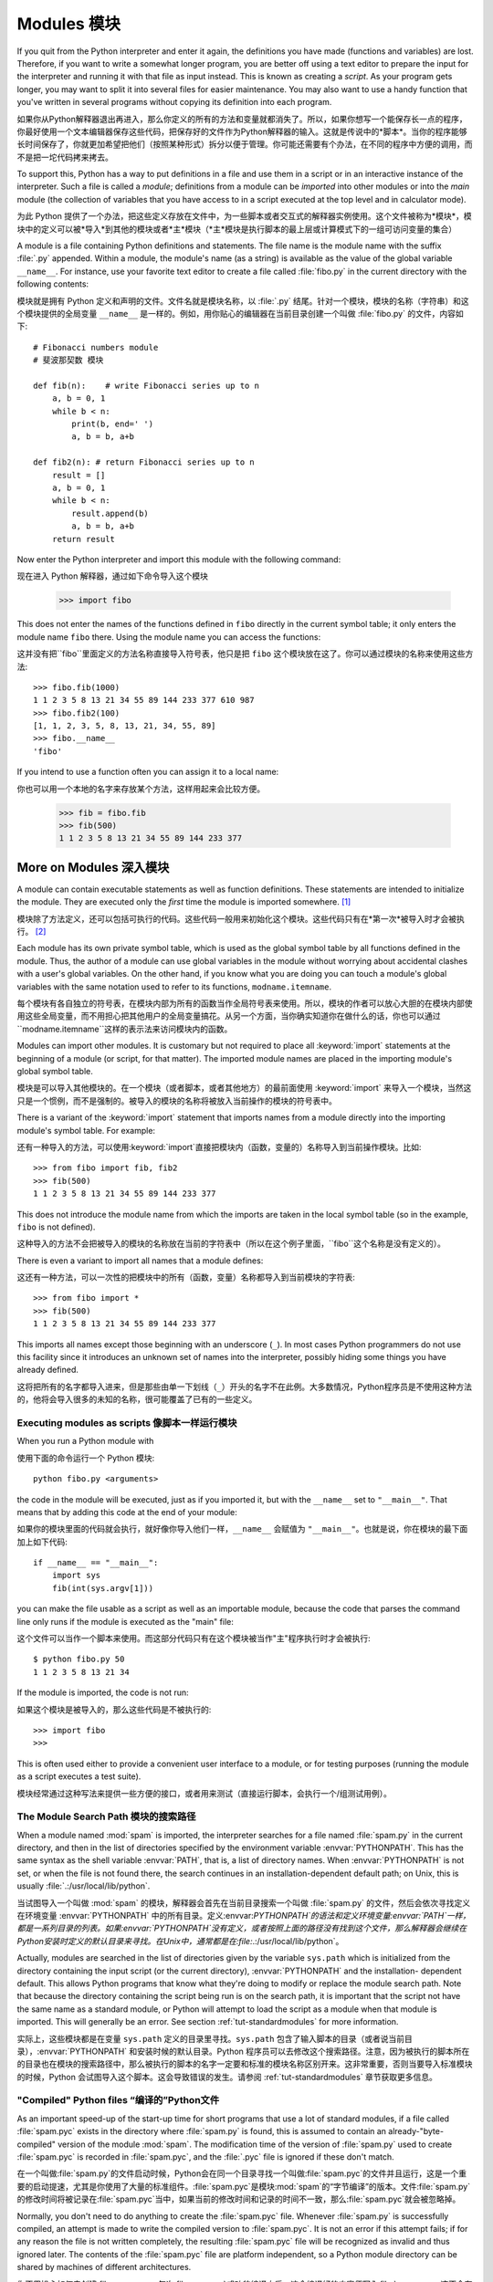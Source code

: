 .. _tut-modules:

*******
Modules 模块
*******

If you quit from the Python interpreter and enter it again, the definitions you
have made (functions and variables) are lost. Therefore, if you want to write a
somewhat longer program, you are better off using a text editor to prepare the
input for the interpreter and running it with that file as input instead.  This
is known as creating a *script*.  As your program gets longer, you may want to
split it into several files for easier maintenance.  You may also want to use a
handy function that you've written in several programs without copying its
definition into each program.

如果你从Python解释器退出再进入，那么你定义的所有的方法和变量就都消失了。所以，如果你想写一个能保存长一点的程序，你最好使用一个文本编辑器保存这些代码，把保存好的文件作为Python解释器的输入。这就是传说中的*脚本*。当你的程序能够长时间保存了，你就更加希望把他们（按照某种形式）拆分以便于管理。你可能还需要有个办法，在不同的程序中方便的调用，而不是把一坨代码拷来拷去。

To support this, Python has a way to put definitions in a file and use them in a
script or in an interactive instance of the interpreter. Such a file is called a
*module*; definitions from a module can be *imported* into other modules or into
the *main* module (the collection of variables that you have access to in a
script executed at the top level and in calculator mode).

为此 Python 提供了一个办法，把这些定义存放在文件中，为一些脚本或者交互式的解释器实例使用。这个文件被称为*模块*，模块中的定义可以被*导入*到其他的模块或者*主*模块（*主*模块是执行脚本的最上层或计算模式下的一组可访问变量的集合）

A module is a file containing Python definitions and statements.  The file name
is the module name with the suffix :file:`.py` appended.  Within a module, the
module's name (as a string) is available as the value of the global variable
``__name__``.  For instance, use your favorite text editor to create a file
called :file:`fibo.py` in the current directory with the following contents::

模块就是拥有 Python 定义和声明的文件。文件名就是模块名称，以 :file:`.py` 结尾。针对一个模块，模块的名称（字符串）和这个模块提供的全局变量 ``__name__`` 是一样的。例如，用你贴心的编辑器在当前目录创建一个叫做 :file:`fibo.py` 的文件，内容如下::

   # Fibonacci numbers module
   # 斐波那契数 模块

   def fib(n):    # write Fibonacci series up to n
       a, b = 0, 1
       while b < n:
           print(b, end=' ')
           a, b = b, a+b

   def fib2(n): # return Fibonacci series up to n
       result = []
       a, b = 0, 1
       while b < n:
           result.append(b)
           a, b = b, a+b
       return result

Now enter the Python interpreter and import this module with the following
command::

现在进入 Python 解释器，通过如下命令导入这个模块

   >>> import fibo

This does not enter the names of the functions defined in ``fibo``  directly in
the current symbol table; it only enters the module name ``fibo`` there. Using
the module name you can access the functions::

这并没有把``fibo``里面定义的方法名称直接导入符号表，他只是把 ``fibo`` 这个模块放在这了。你可以通过模块的名称来使用这些方法::

   >>> fibo.fib(1000)
   1 1 2 3 5 8 13 21 34 55 89 144 233 377 610 987
   >>> fibo.fib2(100)
   [1, 1, 2, 3, 5, 8, 13, 21, 34, 55, 89]
   >>> fibo.__name__
   'fibo'

If you intend to use a function often you can assign it to a local name::

你也可以用一个本地的名字来存放某个方法，这样用起来会比较方便。

   >>> fib = fibo.fib
   >>> fib(500)
   1 1 2 3 5 8 13 21 34 55 89 144 233 377


.. _tut-moremodules:

More on Modules 深入模块
===============



A module can contain executable statements as well as function definitions.
These statements are intended to initialize the module. They are executed only
the *first* time the module is imported somewhere. [#]_

模块除了方法定义，还可以包括可执行的代码。这些代码一般用来初始化这个模块。这些代码只有在*第一次*被导入时才会被执行。 [#]_

Each module has its own private symbol table, which is used as the global symbol
table by all functions defined in the module. Thus, the author of a module can
use global variables in the module without worrying about accidental clashes
with a user's global variables. On the other hand, if you know what you are
doing you can touch a module's global variables with the same notation used to
refer to its functions, ``modname.itemname``.

每个模块有各自独立的符号表，在模块内部为所有的函数当作全局符号表来使用。所以，模块的作者可以放心大胆的在模块内部使用这些全局变量，而不用担心把其他用户的全局变量搞花。从另一个方面，当你确实知道你在做什么的话，你也可以通过``modname.itemname``这样的表示法来访问模块内的函数。

Modules can import other modules.  It is customary but not required to place all
:keyword:`import` statements at the beginning of a module (or script, for that
matter).  The imported module names are placed in the importing module's global
symbol table.

模块是可以导入其他模块的。在一个模块（或者脚本，或者其他地方）的最前面使用 :keyword:`import` 来导入一个模块，当然这只是一个惯例，而不是强制的。被导入的模块的名称将被放入当前操作的模块的符号表中。

There is a variant of the :keyword:`import` statement that imports names from a
module directly into the importing module's symbol table.  For example::

还有一种导入的方法，可以使用:keyword:`import`直接把模块内（函数，变量的）名称导入到当前操作模块。比如::

   >>> from fibo import fib, fib2
   >>> fib(500)
   1 1 2 3 5 8 13 21 34 55 89 144 233 377

This does not introduce the module name from which the imports are taken in the
local symbol table (so in the example, ``fibo`` is not defined).

这种导入的方法不会把被导入的模块的名称放在当前的字符表中（所以在这个例子里面，``fibo``这个名称是没有定义的）。

There is even a variant to import all names that a module defines::

这还有一种方法，可以一次性的把模块中的所有（函数，变量）名称都导入到当前模块的字符表::

   >>> from fibo import *
   >>> fib(500)
   1 1 2 3 5 8 13 21 34 55 89 144 233 377

This imports all names except those beginning with an underscore (``_``).
In most cases Python programmers do not use this facility since it introduces 
an unknown set of names into the interpreter, possibly hiding some things 
you have already defined.

这将把所有的名字都导入进来，但是那些由单一下划线（``_``）开头的名字不在此例。大多数情况，Python程序员是不使用这种方法的，他将会导入很多的未知的名称，很可能覆盖了已有的一些定义。


.. _tut-modulesasscripts:

Executing modules as scripts 像脚本一样运行模块
----------------------------


When you run a Python module with ::

使用下面的命令运行一个 Python 模块::

   python fibo.py <arguments>

the code in the module will be executed, just as if you imported it, but with
the ``__name__`` set to ``"__main__"``.  That means that by adding this code at
the end of your module::

如果你的模块里面的代码就会执行，就好像你导入他们一样，``__name__`` 会赋值为 ``"__main__"``。也就是说，你在模块的最下面加上如下代码::

   if __name__ == "__main__":
       import sys
       fib(int(sys.argv[1]))

you can make the file usable as a script as well as an importable module,
because the code that parses the command line only runs if the module is
executed as the "main" file::

这个文件可以当作一个脚本来使用。而这部分代码只有在这个模块被当作"主"程序执行时才会被执行::

   $ python fibo.py 50
   1 1 2 3 5 8 13 21 34

If the module is imported, the code is not run::

如果这个模块是被导入的，那么这些代码是不被执行的::

   >>> import fibo
   >>>

This is often used either to provide a convenient user interface to a module, or
for testing purposes (running the module as a script executes a test suite).

模块经常通过这种写法来提供一些方便的接口，或者用来测试（直接运行脚本，会执行一个/组测试用例）。


.. _tut-searchpath:

The Module Search Path 模块的搜索路径
--------------

.. index:: triple: module; search; path

When a module named :mod:`spam` is imported, the interpreter searches for a file
named :file:`spam.py` in the current directory, and then in the list of
directories specified by the environment variable :envvar:`PYTHONPATH`.  This
has the same syntax as the shell variable :envvar:`PATH`, that is, a list of
directory names.  When :envvar:`PYTHONPATH` is not set, or when the file is not
found there, the search continues in an installation-dependent default path; on
Unix, this is usually :file:`.:/usr/local/lib/python`.

当试图导入一个叫做 :mod:`spam` 的模块，解释器会首先在当前目录搜索一个叫做 :file:`spam.py` 的文件，然后会依次寻找定义在环境变量 :envvar:`PYTHONPATH` 中的所有目录。定义:envvar:`PYTHONPATH`的语法和定义环境变量:envvar:`PATH`一样，都是一系列目录的列表。如果:envvar:`PYTHONPATH`没有定义，或者按照上面的路径没有找到这个文件，那么解释器会继续在Python安装时定义的默认目录来寻找。在Unix中，通常都是在:file:`.:/usr/local/lib/python`。

Actually, modules are searched in the list of directories given by the variable
``sys.path`` which is initialized from the directory containing the input script
(or the current directory), :envvar:`PYTHONPATH` and the installation- dependent
default.  This allows Python programs that know what they're doing to modify or
replace the module search path.  Note that because the directory containing the
script being run is on the search path, it is important that the script not have
the same name as a standard module, or Python will attempt to load the script as
a module when that module is imported. This will generally be an error.  See
section :ref:`tut-standardmodules` for more information.

实际上，这些模块都是在变量 ``sys.path`` 定义的目录里寻找。``sys.path`` 包含了输入脚本的目录（或者说当前目录），:envvar:`PYTHONPATH` 和安装时候的默认目录。Python 程序员可以去修改这个搜索路径。注意，因为被执行的脚本所在的目录也在模块的搜索路径中，那么被执行的脚本的名字一定要和标准的模块名称区别开来。这非常重要，否则当要导入标准模块的时候，Python 会试图导入这个脚本。这会导致错误的发生。请参阅 :ref:`tut-standardmodules` 章节获取更多信息。

.. %
    Do we need stuff on zip files etc. ? DUBOIS
	我们是不是考虑一下从zip抑或其他文件里面导入模块？

"Compiled" Python files “编译的”Python文件
------------------

As an important speed-up of the start-up time for short programs that use a lot
of standard modules, if a file called :file:`spam.pyc` exists in the directory
where :file:`spam.py` is found, this is assumed to contain an
already-"byte-compiled" version of the module :mod:`spam`. The modification time
of the version of :file:`spam.py` used to create :file:`spam.pyc` is recorded in
:file:`spam.pyc`, and the :file:`.pyc` file is ignored if these don't match.

在一个叫做:file:`spam.py`的文件启动时候，Python会在同一个目录寻找一个叫做:file:`spam.pyc`的文件并且运行，这是一个重要的启动提速，尤其是你使用了大量的标准组件。:file:`spam.pyc`是模块:mod:`spam`的“字节编译”的版本。文件:file:`spam.py`的修改时间将被记录在:file:`spam.pyc`当中，如果当前的修改时间和记录的时间不一致，那么:file:`spam.pyc`就会被忽略掉。



Normally, you don't need to do anything to create the :file:`spam.pyc` file.
Whenever :file:`spam.py` is successfully compiled, an attempt is made to write
the compiled version to :file:`spam.pyc`.  It is not an error if this attempt
fails; if for any reason the file is not written completely, the resulting
:file:`spam.pyc` file will be recognized as invalid and thus ignored later.  The
contents of the :file:`spam.pyc` file are platform independent, so a Python
module directory can be shared by machines of different architectures.

你不用操心如何去创建:file:`spam.pyc`。每次:file:`spam.py`成功的编译之后，这个编译好的内容便写入:file:`spam.pyc`。这不会有任何的问题，如果在生成:file:`spam.pyc`时候发生了任何的错误，那么这个文件将会被识别为不可用的，并接会被忽略。:file:`spam.pyc`的内容是操作系统无关的，所以Python的模块目录可以在任意的体系架构中共享。

Some tips for experts:

给一些专家的提醒：

* When the Python interpreter is invoked with the :option:`-O` flag, optimized
  code is generated and stored in :file:`.pyo` files.  The optimizer currently
  doesn't help much; it only removes :keyword:`assert` statements.  When
  :option:`-O` is used, *all* :term:`bytecode` is optimized; ``.pyc`` files are
  ignored and ``.py`` files are compiled to optimized bytecode.
  
* 当采用:option:`-O`参数来启动Python的解析器时，Python会生成优化的代码，并且存入:file:`.pyo`文件中。当前的优化器只能去掉采用:keyword:`assert`标记的语句，除此之外就没什么用了。当:option:`-O`参数启用，*所有*:term:`字节码`都会被优化，忽略``.pyc``文件，并且所有的``.py``文件都被优化成为字节码。

* Passing two :option:`-O` flags to the Python interpreter (:option:`-OO`) will
  cause the bytecode compiler to perform optimizations that could in some rare
  cases result in malfunctioning programs.  Currently only ``__doc__`` strings are
  removed from the bytecode, resulting in more compact :file:`.pyo` files.  Since
  some programs may rely on having these available, you should only use this
  option if you know what you're doing.
  
* Python解析器使用两个:option:`-O`参数（:option:`-OO`）将采用字节码编译以便提高性能，不过在一些罕见的情况下会导致程序执行异常。暂时这个工作只会把字节码中的```__doc__``字符串去掉，字节码也会更加紧凑，然后存到:file:`.pyo`文件中。虽然很多的程序都相信这些优化工作，但是还是建议你在做之前，确认一下自己是在干什么。

* A program doesn't run any faster when it is read from a :file:`.pyc` or
  :file:`.pyo` file than when it is read from a :file:`.py` file; the only thing
  that's faster about :file:`.pyc` or :file:`.pyo` files is the speed with which
  they are loaded.
  
* 一个程序并不会因为读取:file:`.pyc`或者:file:`.pyo`文件而运行的更快。唯一会提升的只是他们加载的速度。

* When a script is run by giving its name on the command line, the bytecode for
  the script is never written to a :file:`.pyc` or :file:`.pyo` file.  Thus, the
  startup time of a script may be reduced by moving most of its code to a module
  and having a small bootstrap script that imports that module.  It is also
  possible to name a :file:`.pyc` or :file:`.pyo` file directly on the command
  line.
  
* 在命令行中直接运行的脚本文件将不会把编译的字节码写入:file:`.pyc`或:file:`.pyo`中。所以，你应该把大部分的代码转移到你的模块当中，用一个短小的启动脚本来导入它们。或者把这个脚本的:file:`.pyc`或:file:`.pyo`文件直接放在要执行的目录中也可以。

* It is possible to have a file called :file:`spam.pyc` (or :file:`spam.pyo`
  when :option:`-O` is used) without a file :file:`spam.py` for the same module.
  This can be used to distribute a library of Python code in a form that is
  moderately hard to reverse engineer.

* 你还可以在提供一个模块的时候只提供类似:file:`spam.pyc`（或者通过:option:`-O`生成的:file:`spam.pyo`）文件，而没有:file:`spam.py`。这主要是为了把你的Python文件当作库文件来发布，目的嘛，还不是为了让那些反向工程者多费一些脑细胞。

  .. index:: module: compileall

* The module :mod:`compileall` can create :file:`.pyc` files (or :file:`.pyo`
  files when :option:`-O` is used) for all modules in a directory.
  
* 这个叫做:mod:`compileall`的组件可以帮助你把一个目录中的所有模块都编译成为:file:`.pyc`（或者用:option:`-O`来生成:file:`.pyo`）

* If using Python in a parallel processing system with a shared file system,
  you need to patch Python to disable the creation of the compiled files 
  because otherwise the multiple Python interpreters will encounter race 
  conditions in creating them.
  
* 如果你的Python程序存放在一个共享的文件系统，而供并行处理的系统使用，那么你应该告诉Python不要创建编译的字节码文件。因为这会让多个Python解析器在创建文件时候发生资源竞争。


.. _tut-standardmodules:

Standard Modules    标准组件
================

.. index:: module: sys

Python comes with a library of standard modules, described in a separate
document, the Python Library Reference ("Library Reference" hereafter).  Some
modules are built into the interpreter; these provide access to operations that
are not part of the core of the language but are nevertheless built in, either
for efficiency or to provide access to operating system primitives such as
system calls.  The set of such modules is a configuration option which also
depends on the underlying platform For example, the :mod:`winreg` module is only
provided on Windows systems. One particular module deserves some attention:
:mod:`sys`, which is built into every Python interpreter.  The variables
``sys.ps1`` and ``sys.ps2`` define the strings used as primary and secondary
prompts:

Python本身带着一些标准的模块库，在Python库参考文档中将会介绍到（就是后面的“库参考文档”）。有些模块直接被构建在解析器里，这些虽然不是一些语言内置的功能，但是他却能很高效的使用，甚至是系统的调用也没问题。这些组件会根据不同的操作系统进行不同形式的配置，比如:mod:`winreg`这个模块就只会提供给Windows系统。应该注意到这有一个特别的模块:mod:`sys`，它内置在每一个Python解析器中。变量``sys.ps1``和``sys.ps2``定义了主提示符和副提示符所对应的字符串:

.. % 

::

   >>> import sys
   >>> sys.ps1
   '>>> '
   >>> sys.ps2
   '... '
   >>> sys.ps1 = 'C> '
   C> print('Yuck!')
   Yuck!
   C>


These two variables are only defined if the interpreter is in interactive mode.

只有在交互式解析器中，这两个变量才有定义。

The variable ``sys.path`` is a list of strings that determines the interpreter's
search path for modules. It is initialized to a default path taken from the
environment variable :envvar:`PYTHONPATH`, or from a built-in default if
:envvar:`PYTHONPATH` is not set.  You can modify it using standard list
operations::

我们说过，解析器从``sys.path``搜索模块，``sys.path``是一个存放着所有路径的字符串列表。如果环境变量:envvar:`PYTHONPATH`定义了，那么从这里构建``sys.path``，否则则会使用一个内置的默认值。你可以使用标准用的列表操作来改变这个列表。

   >>> import sys
   >>> sys.path.append('/ufs/guido/lib/python')


.. _tut-dir:

The :func:`dir` Function    :func:`dir`函数
========================

The built-in function :func:`dir` is used to find out which names a module
defines.  It returns a sorted list of strings::

内置的函数:func:`dir`可以找到一个模块内定义的所有名称。以一个字符串列表的形式返回:

   >>> import fibo, sys
   >>> dir(fibo)
   ['__name__', 'fib', 'fib2']
   >>> dir(sys)
   ['__displayhook__', '__doc__', '__excepthook__', '__name__', '__stderr__',
    '__stdin__', '__stdout__', '_getframe', 'api_version', 'argv', 
    'builtin_module_names', 'byteorder', 'callstats', 'copyright',
    'displayhook', 'exc_info', 'excepthook',
    'exec_prefix', 'executable', 'exit', 'getdefaultencoding', 'getdlopenflags',
    'getrecursionlimit', 'getrefcount', 'hexversion', 'maxint', 'maxunicode',
    'meta_path', 'modules', 'path', 'path_hooks', 'path_importer_cache',
    'platform', 'prefix', 'ps1', 'ps2', 'setcheckinterval', 'setdlopenflags',
    'setprofile', 'setrecursionlimit', 'settrace', 'stderr', 'stdin', 'stdout',
    'version', 'version_info', 'warnoptions']

Without arguments, :func:`dir` lists the names you have defined currently::

如果没有给定参数，那么:func:`dir`函数会罗列出当前定义的所有名称::

   >>> a = [1, 2, 3, 4, 5]
   >>> import fibo
   >>> fib = fibo.fib
   >>> dir()
   ['__builtins__', '__doc__', '__file__', '__name__', 'a', 'fib', 'fibo', 'sys']

Note that it lists all types of names: variables, modules, functions, etc.

注意，它会把所有的名称都列出来: 变量，模块，函数等等。

.. index:: module: builtins

:func:`dir` does not list the names of built-in functions and variables.  If you
want a list of those, they are defined in the standard module
:mod:`builtins`::

:func:`dir`函数并不会列出内置的函数和变量的名称，如果你坚持你想得到它们，那么你去问一个叫做:mod:`builtins`的模块好了::

   >>> import builtins
   >>> dir(builtins)

   ['ArithmeticError', 'AssertionError', 'AttributeError', 'BaseException', 'Buffer
   Error', 'DeprecationWarning', 'EOFError', 'Ellipsis', 'EnvironmentError', 'Excep   
   tion', 'False', 'FloatingPointError', 'FutureWarning', 'GeneratorExit', 'IOError   
   ', 'ImportError', 'ImportWarning', 'IndentationError', 'IndexError', 'KeyError',   
    'KeyboardInterrupt', 'LookupError', 'MemoryError', 'NameError', 'None', 'NotImp   
   lemented', 'NotImplementedError', 'OSError', 'OverflowError', 'PendingDeprecatio   
   nWarning', 'ReferenceError', 'RuntimeError', 'RuntimeWarning', 'StopIteration',   
   'SyntaxError', 'SyntaxWarning', 'SystemError', 'SystemExit', 'TabError', 'True',   
    'TypeError', 'UnboundLocalError', 'UnicodeDecodeError', 'UnicodeEncodeError', '   
   UnicodeError', 'UnicodeTranslateError', 'UnicodeWarning', 'UserWarning', 'ValueE   
   rror', 'Warning', 'ZeroDivisionError', '__build_class__', '__debug__', '__doc__'   
   , '__import__', '__name__', 'abs', 'all', 'any', 'basestring', 'bin', 'bool', 'b   
   uffer', 'bytes', 'chr', 'chr8', 'classmethod', 'cmp', 'compile', 'complex', 'cop   
   yright', 'credits', 'delattr', 'dict', 'dir', 'divmod', 'enumerate', 'eval', 'ex   
   ec', 'exit', 'filter', 'float', 'frozenset', 'getattr', 'globals', 'hasattr', 'h   
   ash', 'help', 'hex', 'id', 'input', 'int', 'isinstance', 'issubclass', 'iter', '   
   len', 'license', 'list', 'locals', 'map', 'max', 'memoryview', 'min', 'next', 'o   
   bject', 'oct', 'open', 'ord', 'pow', 'print', 'property', 'quit', 'range', 'repr   
   ', 'reversed', 'round', 'set', 'setattr', 'slice', 'sorted', 'staticmethod', 'st   
   r', 'str8', 'sum', 'super', 'trunc', 'tuple', 'type', 'vars', 'zip']   

.. _tut-packages:

Packages    包
========

Packages are a way of structuring Python's module namespace by using "dotted
module names".  For example, the module name :mod:`A.B` designates a submodule
named ``B`` in a package named ``A``.  Just like the use of modules saves the
authors of different modules from having to worry about each other's global
variable names, the use of dotted module names saves the authors of multi-module
packages like NumPy or the Python Imaging Library from having to worry about
each other's module names.

包是一种管理Python模块命名空间的形式，采用“点模块名称”。比如一个模块的名称是:mod:`A.B`，那么他表示一个包``A``中的子模块``B``。就好像使用模块的时候，你不用担心不同模块之间的全局变量相互影响一样，采用点模块名称这种形式也不用担心不同库之间的模块重名的情况。就好像不同的作者都可能提供NumPy模块，或者是Python图形库。

Suppose you want to design a collection of modules (a "package") for the uniform
handling of sound files and sound data.  There are many different sound file
formats (usually recognized by their extension, for example: :file:`.wav`,
:file:`.aiff`, :file:`.au`), so you may need to create and maintain a growing
collection of modules for the conversion between the various file formats.
There are also many different operations you might want to perform on sound data
(such as mixing, adding echo, applying an equalizer function, creating an
artificial stereo effect), so in addition you will be writing a never-ending
stream of modules to perform these operations.  Here's a possible structure for
your package (expressed in terms of a hierarchical filesystem)::

不妨假设你想设计一套统一处理声音文件和数据的模块（或者称之为一个“包”）。现存很多种不同的音频文件格式（基本上都是通过后缀名区分的，例如: :file:`.wav`，:file:`.aiff`，:file:`.au`，），所以你需要有一组不断增加的模块，用来在不同的格式之间转换。并且针对这些音频数据，还有很多不同的操作（比如混音，添加回声，增加均衡器功能，创建人造立体声效果），所你还需要一组怎么也写不完的模块来处理这些操作。这里给出了一种可能的包结构（在分层的文件系统中）::



   sound/                          Top-level package                         最顶层包
         __init__.py               Initialize the sound package              包声明和加载文件
         formats/                  Subpackage for file format conversions    文件格式相关的子包
                 __init__.py
                 wavread.py
                 wavwrite.py
                 aiffread.py
                 aiffwrite.py
                 auread.py
                 auwrite.py
                 ...
         effects/                  Subpackage for sound effects              音效相关的子包
                 __init__.py
                 echo.py
                 surround.py
                 reverse.py
                 ...
         filters/                  Subpackage for filters                    滤镜相关的子包
                 __init__.py
                 equalizer.py
                 vocoder.py
                 karaoke.py
                 ...

When importing the package, Python searches through the directories on
``sys.path`` looking for the package subdirectory.

在导入一个包的时候，Python会根据``sys.path``中的目录来寻找这个包中包含的子目录。

The :file:`__init__.py` files are required to make Python treat the directories
as containing packages; this is done to prevent directories with a common name,
such as ``string``, from unintentionally hiding valid modules that occur later
on the module search path. In the simplest case, :file:`__init__.py` can just be
an empty file, but it can also execute initialization code for the package or
set the ``__all__`` variable, described later.

目录只有包含一个叫做:file:`__init__.py`的文件才会被认作是一个包，主要是为了避免一些大俗名字（比如叫做``string``）不小心的影响搜索路径中的有效模块。最简单的情况，放一个空的:file:`__init__.py`就可以了。当然这个文件中也可以包含一些初始化代码或者为（将在后面介绍的）``__all__``变量赋值。

Users of the package can import individual modules from the package, for
example::

用户可以每次只导入一个包里面的特定模块，比如::

   import sound.effects.echo

This loads the submodule :mod:`sound.effects.echo`.  It must be referenced with
its full name. ::

这将会导入子模块:mod:`song.effects.echo`。 他必须使用全名去访问。::

   sound.effects.echo.echofilter(input, output, delay=0.7, atten=4)

An alternative way of importing the submodule is::

还有一种导入子模块的方法是::

   from sound.effects import echo

This also loads the submodule :mod:`echo`, and makes it available without its
package prefix, so it can be used as follows::

这同样会导入子模块:mod:`echo`，并且他不需要那些冗长的前缀，所以他可以这样使用::

   echo.echofilter(input, output, delay=0.7, atten=4)

Yet another variation is to import the desired function or variable directly::

还有一种变化就是直接导入一个函数或者变量::

   from sound.effects.echo import echofilter

Again, this loads the submodule :mod:`echo`, but this makes its function
:func:`echofilter` directly available::

同样的，这种方法会导入子模块:mod:`echo`，并且可以直接使用他的:func:`echofilter`函数::

   echofilter(input, output, delay=0.7, atten=4)

Note that when using ``from package import item``, the item can be either a
submodule (or subpackage) of the package, or some  other name defined in the
package, like a function, class or variable.  The ``import`` statement first
tests whether the item is defined in the package; if not, it assumes it is a
module and attempts to load it.  If it fails to find it, an :exc:`ImportError`
exception is raised.

注意当使用``from package import item``这种形式的时候，对应的item既可以是包里面的子模块（子包），或者包里面定义的其他名称，比如函数，类或者变量。``import``语法会首先把item当作一个包定义的名称，如果没找到，再试图按照一个模块去导入。如果还没找到，恭喜，一个:exc:`ImportError`异常被抛出了。

Contrarily, when using syntax like ``import item.subitem.subsubitem``, each item
except for the last must be a package; the last item can be a module or a
package but can't be a class or function or variable defined in the previous
item.

反之，如果使用形如``import item.subitem.subsubitem``这种导入形式，除了最后一项，都必须是包，而最后一项则可以是模块或者是包，但是不可以是类，函数或者变量的名字。


.. _tut-pkg-import-star:

Importing \* From a Package    导入一个包中的\*
---------------------------

.. index:: single: __all__

Now what happens when the user writes ``from sound.effects import *``?  Ideally,
one would hope that this somehow goes out to the filesystem, finds which
submodules are present in the package, and imports them all.  Unfortunately,
this operation does not work very well on Windows platforms, where the
filesystem does not always have accurate information about the case of a
filename!  On these platforms, there is no guaranteed way to know whether a file
:file:`ECHO.PY` should be imported as a module :mod:`echo`, :mod:`Echo` or
:mod:`ECHO`.  (For example, Windows 95 has the annoying practice of showing all
file names with a capitalized first letter.)  The DOS 8+3 filename restriction
adds another interesting problem for long module names.

设想一下，如果我们使用``from sound.effects import *``会发生什么？ 只是想想嘛。Python会进入文件系统，找到这个包里面所有的子模块，一个一个的把它们都导入进来。但是很不幸，这个方法在Windows平台上工作的就不是非常好，因为Windows是一个大小写不区分的系统。在这类平台上，没有人敢担保一个叫做:file:`ECHO.py`的文件使用该导入成为模块:mod:`echo`还是:mod:`Echo`甚至:mod:`ECHO`。（例如，Windows 95就很讨厌的把每一个文件的首字母大写显示。）而且DOS的8+3命名规则对长模块名称的处理会更加的有意思。

.. % The \code{__all__} Attribute

The only solution is for the package author to provide an explicit index of the
package.  The import statement uses the following convention: if a package's
:file:`__init__.py` code defines a list named ``__all__``, it is taken to be the
list of module names that should be imported when ``from package import *`` is
encountered.  It is up to the package author to keep this list up-to-date when a
new version of the package is released.  Package authors may also decide not to
support it, if they don't see a use for importing \* from their package.  For
example, the file :file:`sounds/effects/__init__.py` could contain the following
code::

为了解决这个问题，只能烦劳包作者提供一个精确的包的索引了。导入语句遵循如下规则：如果包定义文件:file:`__init__.py`存在一个叫做``__all__``的列表变量，那么在使用``from package import *``的时候就把这个列表中的所有名字作为包内容导入。作为包的作者，可别忘了在更新包之后保证``__all__``也更新了啊。你当然可以选择就不这么做，你就不使用导入*这种用法，好吧，谁让你是老板呢。这里有一个例子，在:file:`sounds/effects/__init__.py`中包含如下代码::

   __all__ = ["echo", "surround", "reverse"]

This would mean that ``from sound.effects import *`` would import the three
named submodules of the :mod:`sound` package.

这表示当你使用``from sound.effects import *``这种用法时，你只会导入包里面这三个子模块。

If ``__all__`` is not defined, the statement ``from sound.effects import *``
does *not* import all submodules from the package :mod:`sound.effects` into the
current namespace; it only ensures that the package :mod:`sound.effects` has
been imported (possibly running any initialization code in :file:`__init__.py`)
and then imports whatever names are defined in the package.  This includes any
names defined (and submodules explicitly loaded) by :file:`__init__.py`.  It
also includes any submodules of the package that were explicitly loaded by
previous import statements.  Consider this code::

如果``__all__``真的而没有定义，那么使用``from sound.effects import *``这种语法的时候，就*不会*导入包:mod:`sound.effects`里的任何子模块。他只是把包:mod:`sound.effects`和它里面定义的所有内容导入进来（可能运行:file:`__init__.py`里定义的初始化代码）。这会把:file:`__init__.py`里面定义的所有名字导入进来。并且他不会破坏掉我们在这句话之前导入的所有明确指定的模块。看下这部分代码::

   import sound.effects.echo
   import sound.effects.surround
   from sound.effects import *

In this example, the echo and surround modules are imported in the current
namespace because they are defined in the :mod:`sound.effects` package when the
``from...import`` statement is executed.  (This also works when ``__all__`` is
defined.)

这个例子中，在执行``from...import``前，包:mod:`sound.effects`中的echo和surround模块都被导入到当前的命名空间中了。（当然如果定义了``__all__``就更没问题了。）

Note that in general the practice of importing ``*`` from a module or package is
frowned upon, since it often causes poorly readable code. However, it is okay to
use it to save typing in interactive sessions, and certain modules are designed
to export only names that follow certain patterns.

通常我们并不主张使用``*``这种方法来导入模块，因为这种方法经常会导致代码的可读性降低。不过这样倒的确是可以省去不少敲键的功夫，而且一些模块都设计成了只能通过特定的方法导入。

Remember, there is nothing wrong with using ``from Package import
specific_submodule``!  In fact, this is the recommended notation unless the
importing module needs to use submodules with the same name from different
packages.

记住，使用``from Package import specific_submodule``这种方法永远不会有错。事实上，这也是推荐的方法。除非是你要导入的子模块有可能和其他包的子模块重名。


Intra-package References    包内引用
------------------------

The submodules often need to refer to each other.  For example, the
:mod:`surround` module might use the :mod:`echo` module.  In fact, such
references are so common that the :keyword:`import` statement first looks in the
containing package before looking in the standard module search path. Thus, the
:mod:`surround` module can simply use ``import echo`` or ``from echo import
echofilter``.  If the imported module is not found in the current package (the
package of which the current module is a submodule), the :keyword:`import`
statement looks for a top-level module with the given name.

子模块经常会相互引用，比如:mod:`surround`模块可能会用到:mod:`echo`模块。实际上，这种引用是最常见的，而:keyword:`module`语句会首先查找同目录下是否有期望的模块，如果没有再按照标准的模块搜索方式进行。所以在:mod:`surround`模块内部可以简单的使用``import echo``或者``from echo import echofilter``。如果在当前包（就是把本模块当成子模块的那个包）中没有找到期望的模块，那么:keyword:`import`会从最顶端开始寻找。

When packages are structured into subpackages (as with the :mod:`sound` package
in the example), you can use absolute imports to refer to submodules of siblings
packages.  For example, if the module :mod:`sound.filters.vocoder` needs to use
the :mod:`echo` module in the :mod:`sound.effects` package, it can use ``from
sound.effects import echo``.

如果在结构中包是一个子包（比如这个例子中对于包:mod:`sound`来说），而你又想导入兄弟包（同级别的包）你就得使用导入绝对的路径来导入。比如，如果模块:mod:`sound.filters.vocoder`要使用包:mod:`sound.effects`中的模块:mod:`echo`，你就要写成``from sound.effects import echo``。

Starting with Python 2.5, in addition to the implicit relative imports described
above, you can write explicit relative imports with the ``from module import
name`` form of import statement. These explicit relative imports use leading
dots to indicate the current and parent packages involved in the relative
import. From the :mod:`surround` module for example, you might use::

从Python2.5开始，上述的那种隐含的相对路径中的导入，可以被显式的相对路径来导入，使用``from module import name``的方法。这种显式的相对路径导入使用一个点来表示当前模块所属的包。我们以:mod:`surround`模块的位置为例，你可以使用::

   from . import echo
   from .. import formats
   from ..filters import equalizer

Note that both explicit and implicit relative imports are based on the name of
the current module. Since the name of the main module is always ``"__main__"``,
modules intended for use as the main module of a Python application should
always use absolute imports.

无论是隐式的还是显式的相对导入都是从当前模块开始的。主模块的名字永远是``"__main__"``，一个Python应用程序的主模块，应当总是使用绝对路径引用。


Packages in Multiple Directories    跨目录的包
--------------------------------

Packages support one more special attribute, :attr:`__path__`.  This is
initialized to be a list containing the name of the directory holding the
package's :file:`__init__.py` before the code in that file is executed.  This
variable can be modified; doing so affects future searches for modules and
subpackages contained in the package.

包还提供一个额外的属性，:attr:`__path__`。这是一个目录列表，里面每一个包含的目录都有为这个包服务的:file:`__init__.py`，你得在其他:file:`__init__.py`被执行前定义哦。可以修改这个变量，用来影响包含在包里面的模块和子包。

While this feature is not often needed, it can be used to extend the set of
modules found in a package.

这个功能是不常用的，一般用来扩展包里面的模块。



.. rubric:: Footnotes

.. [#] In fact function definitions are also 'statements' that are 'executed'; the
   execution enters the function name in the module's global symbol table.

.. [#] 事实上函数的定义也是一种“可执行的”“声名”，执行时候从模块的全局符号表来寻找函数的名称。

